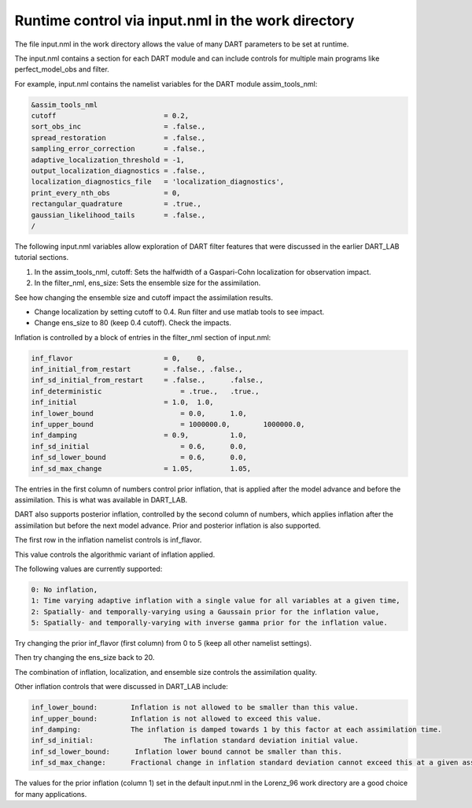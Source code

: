 Runtime control via input.nml in the work directory
===================================================

The file input.nml in the work directory allows the value of many DART parameters to be set at runtime. 

The input.nml contains a section for each DART module and can include controls for multiple main programs 
like perfect_model_obs and filter. 

For example, input.nml contains the namelist variables for the DART module assim_tools_nml:

.. code-block:: fortran

	&assim_tools_nml
	cutoff                          = 0.2,
	sort_obs_inc                    = .false.,
	spread_restoration              = .false.,
	sampling_error_correction       = .false.,
	adaptive_localization_threshold = -1,
	output_localization_diagnostics = .false.,
	localization_diagnostics_file   = 'localization_diagnostics',
	print_every_nth_obs             = 0,
	rectangular_quadrature          = .true.,
	gaussian_likelihood_tails       = .false.,
	/

The following input.nml variables allow exploration of DART filter features that were discussed in the 
earlier DART_LAB tutorial sections.

1. In the assim_tools_nml, cutoff: Sets the halfwidth of a Gaspari-Cohn localization for observation impact.

2. In the filter_nml, ens_size: Sets the ensemble size for the assimilation.

See how changing the ensemble size and cutoff impact the assimilation results.

- Change localization by setting cutoff to 0.4. Run filter and use matlab tools to see impact.
- Change ens_size to 80 (keep 0.4 cutoff). Check the impacts.


Inflation is controlled by a block of entries in the filter_nml section of input.nml:

.. code-block:: fortran

	inf_flavor                  	= 0,  	0,
	inf_initial_from_restart    	= .false., .false.,
	inf_sd_initial_from_restart  	= .false., 	.false.,
	inf_deterministic 	            = .true., 	.true.,
	inf_initial 	                = 1.0, 	1.0,
	inf_lower_bound 	            = 0.0,  	1.0,
	inf_upper_bound 	            = 1000000.0,  	1000000.0,
	inf_damping  	                = 0.9,  	1.0,
	inf_sd_initial		            = 0.6,  	0.0,
	inf_sd_lower_bound 	            = 0.6, 	0.0,
	inf_sd_max_change           	= 1.05, 	1.05,

The entries in the first column of numbers control prior inflation, that is applied after the model 
advance and before the assimilation. This is what was available in DART_LAB.

DART also supports posterior inflation, controlled by the second column of numbers, which applies 
inflation after the assimilation but before the next model advance. Prior and posterior inflation 
is also supported.

The first row in the inflation namelist controls is inf_flavor.

This value controls the algorithmic variant of inflation applied.

The following values are currently supported:

.. code-block:: text

	0: No inflation, 
	1: Time varying adaptive inflation with a single value for all variables at a given time,
	2: Spatially- and temporally-varying using a Gaussain prior for the inflation value,
	5: Spatially- and temporally-varying with inverse gamma prior for the inflation value.

Try changing the prior inf_flavor (first column) from 0 to 5 (keep all other namelist settings).

Then try changing the ens_size back to 20. 

The combination of inflation, localization, and ensemble size controls the assimilation quality.

Other inflation controls that were discussed in DART_LAB include:


.. code-block:: text

	inf_lower_bound:	Inflation is not allowed to be smaller than this value. 
	inf_upper_bound:	Inflation is not allowed to exceed this value.
	inf_damping:		The inflation is damped towards 1 by this factor at each assimilation time.
	inf_sd_initial: 		The inflation standard deviation initial value.
	inf_sd_lower_bound:      Inflation lower bound cannot be smaller than this. 
	inf_sd_max_change: 	Fractional change in inflation standard deviation cannot exceed this at a given assimilation time. 

The values for the prior inflation (column 1) set in the default input.nml in the Lorenz_96 work directory 
are a good choice for many applications.  